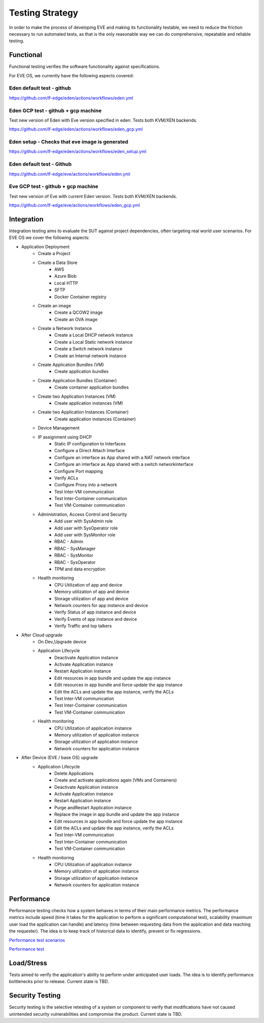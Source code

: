 Testing Strategy
================

In order to make the process of developing EVE and making its functionality
testable, we need to reduce the friction necessary to run automated tests,
as that is the only reasonable way we can do comprehensive, repeatable and
reliable testing.

Functional
----------

Functional testing verifies the software functionality against specifications.

For EVE OS, we currently have the following aspects covered:

Eden default test - github
**************************

https://github.com/lf-edge/eden/actions/workflows/eden.yml

Eden GCP test - github + gcp machine
************************************

Test new version of Eden with Eve version specified in eden. Tests both KVM/XEN backends.

https://github.com/lf-edge/eden/actions/workflows/eden_gcp.yml

Eden setup - Checks that eve image is generated
***********************************************

https://github.com/lf-edge/eden/actions/workflows/eden_setup.yml

Eden default test - Github
**************************

https://github.com/lf-edge/eve/actions/workflows/eden.yml

Eve GCP test - github + gcp machine
***********************************

Test new version of Eve with current Eden version. Tests both KVM/XEN backends.

https://github.com/lf-edge/eve/actions/workflows/eden_gcp.yml

Integration
-----------

Integration testing aims to evaluate the SUT against project dependencies,
often targeting real world user scenarios. For EVE OS we cover the following aspects:

* Application Deployment
    * Create a Project
    * Create a Data Store
        * AWS
        * Azure Blob
        * Local HTTP
        * SFTP
        * Docker Container registry
    * Create an image
        * Create a QCOW2 image
        * Create an OVA image
    * Create a Network Instance
        * Create a Local DHCP network instance
        * Create a Local Static network instance
        * Create a Switch network instance
        * Create an Internal network instance
    * Create Application Bundles (VM)
        * Create application bundles
    * Create Application Bundles (Container)
        * Create container application bundles
    * Create two Application Instances (VM)
        * Create application instances (VM)
    * Create two Application Instances (Container)
        * Create application instances (Container)
    * Device Management
    * IP assignment using DHCP
        * Static IP configuration to Interfaces
        * Configure a Direct Attach Interface
        * Configure an interface as App shared with a NAT network interface
        * Configure an interface as App shared with a switch networkinterface
        * Configure Port mapping
        * Verify ACLs
        * Configure Proxy into a network
        * Test Inter-VM communication
        * Test Inter-Container communication
        * Test VM-Container communication
    * Administration, Access Control and Security
        * Add user with SysAdmin role
        * Add user with SysOperator role
        * Add user with SysMonitor role
        * RBAC - Admin
        * RBAC - SysManager
        * RBAC - SysMonitor
        * RBAC - SysOperator
        * TPM and data encryption
    * Health monitoring
        * CPU Utilization of app and device
        * Memory utilization of app and device
        * Storage utilization of app and device
        * Network counters for app instance and device
        * Verify Status of app instance and device
        * Verify Events of app instance and device
        * Verify Traffic and top talkers
* After Cloud upgrade
    * On Dev_Upgrade device
    * Application Lifecycle
        * Deactivate Application instance
        * Activate Application instance
        * Restart Application instance
        * Edit resources in app bundle and update the app instance
        * Edit resources in app bundle and force update the app instance
        * Edit the ACLs and update the app instance, verify the ACLs
        * Test Inter-VM communication
        * Test Inter-Container communication
        * Test VM-Container communication
    * Health monitoring
        * CPU Utilization of application instance
        * Memory utilization of application instance
        * Storage utilization of application instance
        * Network counters for application instance
* After Device (EVE / base OS) upgrade
    * Application Lifecycle
        * Delete Applications
        * Create and activate applications again (VMs and Containers)
        * Deactivate Application instance
        * Activate Application instance
        * Restart Application instance
        * Purge andRestart Application instance
        * Replace the image in app bundle and update the app instance
        * Edit resources in app bundle and force update the app instance
        * Edit the ACLs and update the app instance, verify the ACLs
        * Test Inter-VM communication
        * Test Inter-Container communication
        * Test VM-Container communication
    * Health monitoring
        * CPU Utilization of application instance
        * Memory utilization of application instance
        * Storage utilization of application instance
        * Network counters for application instance

Performance
-----------

Performance testing checks how a system behaves in terms of their main performance
metrics. The performance metrics include speed (time it takes for the application
to perform a significant computational test), scalability (maximum user load the
application can handle) and latency (time between requesting data from the application
and data reaching the requester). The idea is to keep track of historical data
to identify, prevent or fix regressions.

`Performance test scenarios <https://github.com/lf-edge/eden/blob/master/docs/io-performance-tests.md>`_

`Performance test <https://github.com/lf-edge/eden/tree/master/tests/io_performance>`_

Load/Stress
-----------

Tests aimed to verify the application's ability to perform under anticipated user loads.
The idea is to identify performance bottlenecks prior to release. Current state is TBD.

Security Testing
----------------

Security testing is the selective retesting of a system or component to verify
that modifications have not caused unintended security vulnerabilities and
compromise the product. Current state is TBD.
